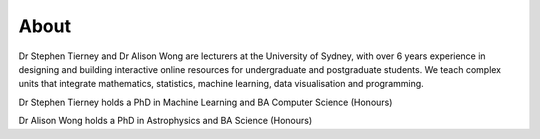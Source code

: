 About
=========================

Dr Stephen Tierney and Dr Alison Wong are lecturers at the University of Sydney, with 
over 6 years experience in designing and building interactive online resources for 
undergraduate and postgraduate students. We teach complex units that integrate 
mathematics, statistics, machine learning, data visualisation and programming. 

Dr Stephen Tierney holds a PhD in Machine Learning and BA Computer Science (Honours)

Dr Alison Wong holds a PhD in Astrophysics and BA Science (Honours)

